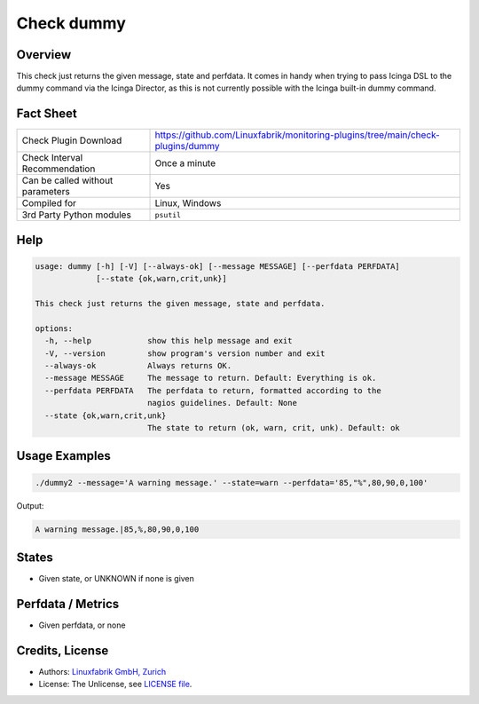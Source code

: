 Check dummy
===========

Overview
--------

This check just returns the given message, state and perfdata. It comes in handy when trying to pass Icinga DSL to the dummy command via the Icinga Director, as this is not currently possible with the Icinga built-in dummy command.


Fact Sheet
----------

.. csv-table::
    :widths: 30, 70

    "Check Plugin Download",                "https://github.com/Linuxfabrik/monitoring-plugins/tree/main/check-plugins/dummy"
    "Check Interval Recommendation",        "Once a minute"
    "Can be called without parameters",     "Yes"
    "Compiled for",                         "Linux, Windows"
    "3rd Party Python modules",             "``psutil``"


Help
----

.. code-block:: text

    usage: dummy [-h] [-V] [--always-ok] [--message MESSAGE] [--perfdata PERFDATA]
                 [--state {ok,warn,crit,unk}]

    This check just returns the given message, state and perfdata.

    options:
      -h, --help            show this help message and exit
      -V, --version         show program's version number and exit
      --always-ok           Always returns OK.
      --message MESSAGE     The message to return. Default: Everything is ok.
      --perfdata PERFDATA   The perfdata to return, formatted according to the
                            nagios guidelines. Default: None
      --state {ok,warn,crit,unk}
                            The state to return (ok, warn, crit, unk). Default: ok


Usage Examples
--------------

.. code-block:: bash

    ./dummy2 --message='A warning message.' --state=warn --perfdata='85,"%",80,90,0,100'

Output:

.. code-block:: text

    A warning message.|85,%,80,90,0,100


States
------

* Given state, or UNKNOWN if none is given


Perfdata / Metrics
------------------

* Given perfdata, or none


Credits, License
----------------

* Authors: `Linuxfabrik GmbH, Zurich <https://www.linuxfabrik.ch>`_
* License: The Unlicense, see `LICENSE file <https://unlicense.org/>`_.
